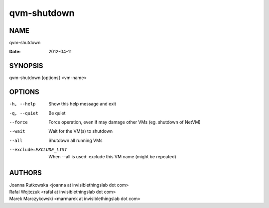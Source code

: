 ============
qvm-shutdown
============

NAME
====
qvm-shutdown

:Date:   2012-04-11

SYNOPSIS
========
| qvm-shutdown [options] <vm-name>

OPTIONS
=======
-h, --help
    Show this help message and exit
-q, --quiet
    Be quiet           
--force
    Force operation, even if may damage other VMs (eg. shutdown of NetVM)
--wait
    Wait for the VM(s) to shutdown
--all
    Shutdown all running VMs
--exclude=EXCLUDE_LIST
    When --all is used: exclude this VM name (might be repeated)

AUTHORS
=======
| Joanna Rutkowska <joanna at invisiblethingslab dot com>
| Rafal Wojtczuk <rafal at invisiblethingslab dot com>
| Marek Marczykowski <marmarek at invisiblethingslab dot com>
